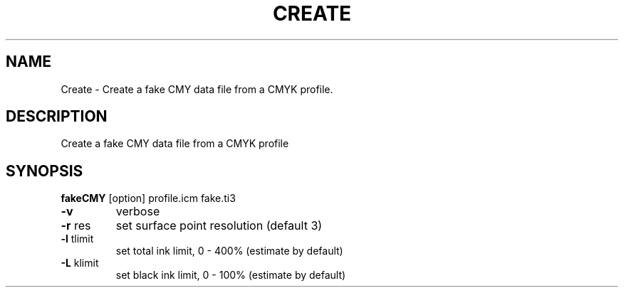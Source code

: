 .\" DO NOT MODIFY THIS FILE!  It was generated by help2man 1.44.1.
.TH CREATE "1" "September 2014" "fakeCMY" "User Commands"
.SH NAME
Create \- Create a fake CMY data file from a CMYK profile.
.SH DESCRIPTION
Create a fake CMY data file from a CMYK profile
.SH SYNOPSIS
.B fakeCMY
.RB [option]\ profile.icm\ fake.ti3
.TP
\fB\-v\fR
verbose
.TP
\fB\-r\fR res
set surface point resolution (default 3)
.TP
\fB\-l\fR tlimit
set total ink limit, 0 \- 400% (estimate by default)
.TP
\fB\-L\fR klimit
set black ink limit, 0 \- 100% (estimate by default)
